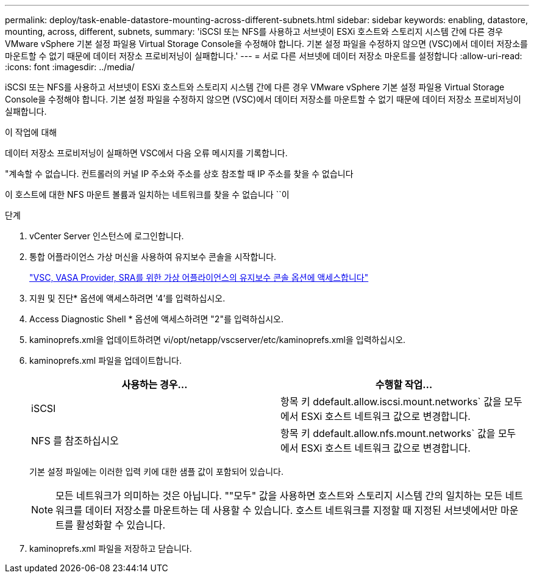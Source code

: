 ---
permalink: deploy/task-enable-datastore-mounting-across-different-subnets.html 
sidebar: sidebar 
keywords: enabling, datastore, mounting, across, different, subnets, 
summary: 'iSCSI 또는 NFS를 사용하고 서브넷이 ESXi 호스트와 스토리지 시스템 간에 다른 경우 VMware vSphere 기본 설정 파일용 Virtual Storage Console을 수정해야 합니다. 기본 설정 파일을 수정하지 않으면 (VSC)에서 데이터 저장소를 마운트할 수 없기 때문에 데이터 저장소 프로비저닝이 실패합니다.' 
---
= 서로 다른 서브넷에 데이터 저장소 마운트를 설정합니다
:allow-uri-read: 
:icons: font
:imagesdir: ../media/


[role="lead"]
iSCSI 또는 NFS를 사용하고 서브넷이 ESXi 호스트와 스토리지 시스템 간에 다른 경우 VMware vSphere 기본 설정 파일용 Virtual Storage Console을 수정해야 합니다. 기본 설정 파일을 수정하지 않으면 (VSC)에서 데이터 저장소를 마운트할 수 없기 때문에 데이터 저장소 프로비저닝이 실패합니다.

.이 작업에 대해
데이터 저장소 프로비저닝이 실패하면 VSC에서 다음 오류 메시지를 기록합니다.

"계속할 수 없습니다. 컨트롤러의 커널 IP 주소와 주소를 상호 참조할 때 IP 주소를 찾을 수 없습니다

이 호스트에 대한 NFS 마운트 볼륨과 일치하는 네트워크를 찾을 수 없습니다 ``이

.단계
. vCenter Server 인스턴스에 로그인합니다.
. 통합 어플라이언스 가상 머신을 사용하여 유지보수 콘솔을 시작합니다.
+
link:task-access-virtual-appliance-maiintenance-console-options.html["VSC, VASA Provider, SRA를 위한 가상 어플라이언스의 유지보수 콘솔 옵션에 액세스합니다"]

. 지원 및 진단* 옵션에 액세스하려면 '4'를 입력하십시오.
. Access Diagnostic Shell * 옵션에 액세스하려면 "2"를 입력하십시오.
. kaminoprefs.xml을 업데이트하려면 vi/opt/netapp/vscserver/etc/kaminoprefs.xml을 입력하십시오.
. kaminoprefs.xml 파일을 업데이트합니다.
+
[cols="1a,1a"]
|===
| 사용하는 경우... | 수행할 작업... 


 a| 
iSCSI
 a| 
항목 키 ddefault.allow.iscsi.mount.networks` 값을 모두 에서 ESXi 호스트 네트워크 값으로 변경합니다.



 a| 
NFS 를 참조하십시오
 a| 
항목 키 ddefault.allow.nfs.mount.networks` 값을 모두 에서 ESXi 호스트 네트워크 값으로 변경합니다.

|===
+
기본 설정 파일에는 이러한 입력 키에 대한 샘플 값이 포함되어 있습니다.

+
[NOTE]
====
모든 네트워크가 의미하는 것은 아닙니다. ""모두" 값을 사용하면 호스트와 스토리지 시스템 간의 일치하는 모든 네트워크를 데이터 저장소를 마운트하는 데 사용할 수 있습니다. 호스트 네트워크를 지정할 때 지정된 서브넷에서만 마운트를 활성화할 수 있습니다.

====
. kaminoprefs.xml 파일을 저장하고 닫습니다.

